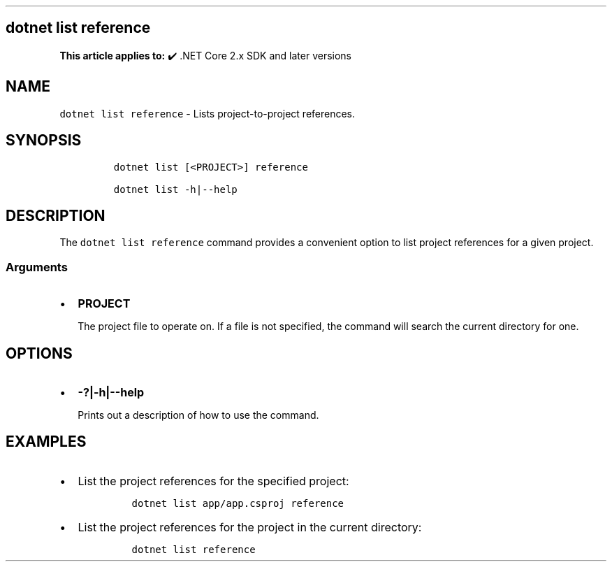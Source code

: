.\" Automatically generated by Pandoc 2.14.1
.\"
.TH "" "1" "" "" ".NET"
.hy
.SH dotnet list reference
.PP
\f[B]This article applies to:\f[R] \[u2714]\[uFE0F] .NET Core 2.x SDK and later versions
.SH NAME
.PP
\f[C]dotnet list reference\f[R] - Lists project-to-project references.
.SH SYNOPSIS
.IP
.nf
\f[C]
dotnet list [<PROJECT>] reference

dotnet list -h|--help
\f[R]
.fi
.SH DESCRIPTION
.PP
The \f[C]dotnet list reference\f[R] command provides a convenient option to list project references for a given project.
.SS Arguments
.IP \[bu] 2
\f[B]\f[CB]PROJECT\f[B]\f[R]
.RS 2
.PP
The project file to operate on.
If a file is not specified, the command will search the current directory for one.
.RE
.SH OPTIONS
.IP \[bu] 2
\f[B]\f[CB]-?|-h|--help\f[B]\f[R]
.RS 2
.PP
Prints out a description of how to use the command.
.RE
.SH EXAMPLES
.IP \[bu] 2
List the project references for the specified project:
.RS 2
.IP
.nf
\f[C]
dotnet list app/app.csproj reference
\f[R]
.fi
.RE
.IP \[bu] 2
List the project references for the project in the current directory:
.RS 2
.IP
.nf
\f[C]
dotnet list reference
\f[R]
.fi
.RE

